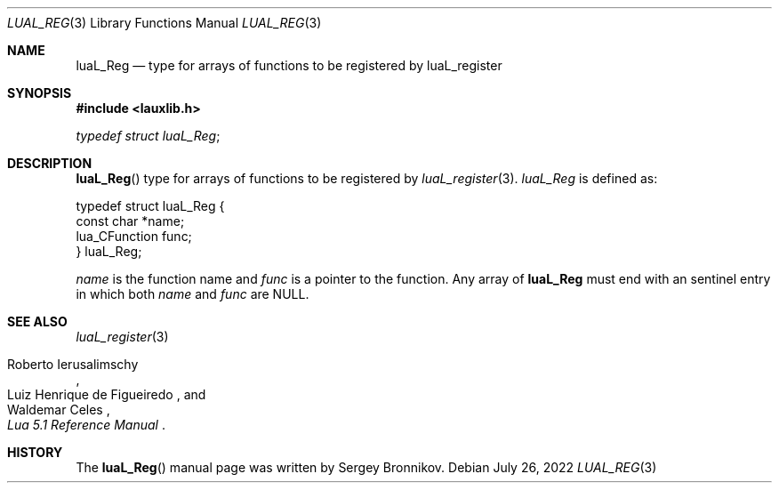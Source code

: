 .Dd $Mdocdate: July 26 2022 $
.Dt LUAL_REG 3
.Os
.Sh NAME
.Nm luaL_Reg
.Nd type for arrays of functions to be registered by luaL_register
.Sh SYNOPSIS
.In lauxlib.h
.Vt typedef struct luaL_Reg ;
.Sh DESCRIPTION
.Fn luaL_Reg
type for arrays of functions to be registered by
.Xr luaL_register 3 .
.Vt luaL_Reg
is defined as:
.Bd -literal
typedef struct luaL_Reg {
        const char *name;
        lua_CFunction func;
} luaL_Reg;
.Ed
.Pp
.Fa name
is the function name and
.Fa func
is a pointer to the function.
Any array of
.Nm luaL_Reg
must end with an sentinel entry in which both
.Fa name
and
.Fa func
are
.Dv NULL .
.Sh SEE ALSO
.Xr luaL_register 3
.Rs
.%A Roberto Ierusalimschy
.%A Luiz Henrique de Figueiredo
.%A Waldemar Celes
.%T Lua 5.1 Reference Manual
.Re
.Sh HISTORY
The
.Fn luaL_Reg
manual page was written by Sergey Bronnikov.
